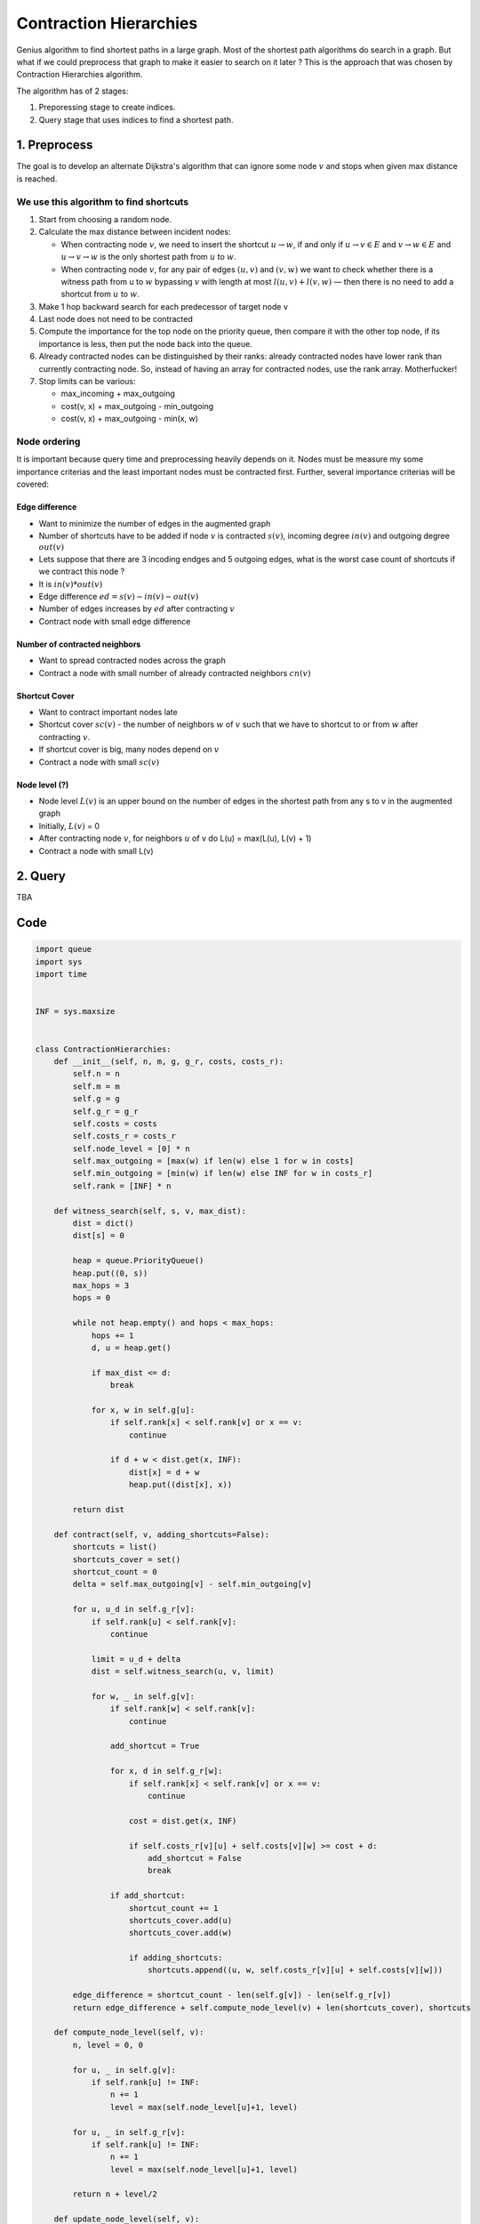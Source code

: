 Contraction Hierarchies
=======================

Genius algorithm to find shortest paths in a large graph. Most of the shortest path algorithms do search in a graph. But what if we could preprocess that graph to make it easier to search on it later ? This is the approach that was chosen by Contraction Hierarchies algorithm. 

The algorithm has of 2 stages:

1) Preporessing stage to create indices.
2) Query stage that uses indices to find a shortest path.

1. Preprocess
-------------

The goal is to develop an alternate Dijkstra's algorithm that can ignore some node :math:`v` and stops when given max distance is reached.

We use this algorithm to find shortcuts
~~~~~~~~~~~~~~~~~~~~~~~~~~~~~~~~~~~~~~~

1) Start from choosing a random node.
2) Calculate the max distance between incident nodes:

   - When contracting node :math:`v`, we need to insert the shortcut :math:`u \to w`, if and only if :math:`u \to v \in E` and :math:`v \to w \in E` and :math:`u \to v \to w` is the only shortest path from :math:`u` to :math:`w`.
   - When contracting node :math:`v`, for any pair of edges :math:`(u, v)` and :math:`(v, w)` we want to check whether there is a witness path from u to :math:`w` bypassing :math:`v` with length at most :math:`l(u,v)+l(v,w)` — then there is no need to add a shortcut from :math:`u` to :math:`w`.

3) Make 1 hop backward search for each predecessor of target node v
4) Last node does not need to be contracted
5) Compute the importance for the top node on the priority queue, then
   compare it with the other top node, if its importance is less, then
   put the node back into the queue.
6) Already contracted nodes can be distinguished by their ranks: already
   contracted nodes have lower rank than currently contracting node. So,
   instead of having an array for contracted nodes, use the rank array.
   Motherfucker!
7) Stop limits can be various:

   - max\_incoming + max\_outgoing
   - cost(v, x) + max\_outgoing - min\_outgoing
   - cost(v, x) + max\_outgoing - min(x, w)

Node ordering
~~~~~~~~~~~~~

It is important because query time and preprocessing heavily depends on
it. Nodes must be measure my some importance criterias and the least
important nodes must be contracted first. Further, several importance
criterias will be covered:

Edge difference
^^^^^^^^^^^^^^^

-  Want to minimize the number of edges in the augmented graph
-  Number of shortcuts have to be added if node :math:`v` is contracted :math:`s(v)`,
   incoming degree :math:`in(v)` and outgoing degree :math:`out(v)`
-  Lets suppose that there are 3 incoding endges and 5 outgoing edges,
   what is the worst case count of shortcuts if we contract this node ?
-  It is :math:`in(v) * out(v)`
-  Edge difference :math:`ed = s(v) - in(v) - out(v)`
-  Number of edges increases by :math:`ed` after contracting :math:`v`
-  Contract node with small edge difference

Number of contracted neighbors
^^^^^^^^^^^^^^^^^^^^^^^^^^^^^^

-  Want to spread contracted nodes across the graph
-  Contract a node with small number of already contracted neighbors
   :math:`cn(v)`

Shortcut Cover
^^^^^^^^^^^^^^

-  Want to contract important nodes late
-  Shortcut cover :math:`sc(v)` - the number of neighbors :math:`w` of :math:`v` such that we
   have to shortcut to or from :math:`w` after contracting :math:`v`.
-  If shortcut cover is big, many nodes depend on :math:`v`
-  Contract a node with small :math:`sc(v)`

Node level (?)
^^^^^^^^^^^^^^

-  Node level :math:`L(v)` is an upper bound on the number of edges in the
   shortest path from any s to v in the augmented graph
-  Initially, :math:`L(v)` = 0
-  After contracting node :math:`v`, for neighbors :math:`u` of v do L(u) = max(L(u),
   L(v) + 1)

-  Contract a node with small L(v)

2. Query
--------

TBA

Code
----

.. code:: python

    import queue
    import sys
    import time


    INF = sys.maxsize


    class ContractionHierarchies:
        def __init__(self, n, m, g, g_r, costs, costs_r):
            self.n = n
            self.m = m
            self.g = g
            self.g_r = g_r
            self.costs = costs
            self.costs_r = costs_r
            self.node_level = [0] * n
            self.max_outgoing = [max(w) if len(w) else 1 for w in costs]
            self.min_outgoing = [min(w) if len(w) else INF for w in costs_r]
            self.rank = [INF] * n

        def witness_search(self, s, v, max_dist):
            dist = dict()
            dist[s] = 0

            heap = queue.PriorityQueue()
            heap.put((0, s))
            max_hops = 3
            hops = 0

            while not heap.empty() and hops < max_hops:
                hops += 1
                d, u = heap.get()

                if max_dist <= d:
                    break

                for x, w in self.g[u]:
                    if self.rank[x] < self.rank[v] or x == v:
                        continue

                    if d + w < dist.get(x, INF):
                        dist[x] = d + w
                        heap.put((dist[x], x))

            return dist

        def contract(self, v, adding_shortcuts=False):
            shortcuts = list()
            shortcuts_cover = set()
            shortcut_count = 0
            delta = self.max_outgoing[v] - self.min_outgoing[v]

            for u, u_d in self.g_r[v]:
                if self.rank[u] < self.rank[v]:
                    continue

                limit = u_d + delta
                dist = self.witness_search(u, v, limit)

                for w, _ in self.g[v]:
                    if self.rank[w] < self.rank[v]:
                        continue

                    add_shortcut = True

                    for x, d in self.g_r[w]:
                        if self.rank[x] < self.rank[v] or x == v:
                            continue

                        cost = dist.get(x, INF)

                        if self.costs_r[v][u] + self.costs[v][w] >= cost + d:
                            add_shortcut = False
                            break

                    if add_shortcut:
                        shortcut_count += 1
                        shortcuts_cover.add(u)
                        shortcuts_cover.add(w)

                        if adding_shortcuts:
                            shortcuts.append((u, w, self.costs_r[v][u] + self.costs[v][w]))

            edge_difference = shortcut_count - len(self.g[v]) - len(self.g_r[v])
            return edge_difference + self.compute_node_level(v) + len(shortcuts_cover), shortcuts

        def compute_node_level(self, v):
            n, level = 0, 0

            for u, _ in self.g[v]:
                if self.rank[u] != INF:
                    n += 1
                    level = max(self.node_level[u]+1, level)

            for u, _ in self.g_r[v]:
                if self.rank[u] != INF:
                    n += 1
                    level = max(self.node_level[u]+1, level)

            return n + level/2

        def update_node_level(self, v):
            for u, _ in self.g[v]:
                self.node_level[u] = max(self.node_level[u], self.node_level[v]+1)

            for u, _ in self.g_r[v]:
                self.node_level[u] = max(self.node_level[u], self.node_level[v]+1)

        def add_shortcuts(self, shortcuts):
            for shortcut in shortcuts:
                u, v, w = shortcut
                if self.max_outgoing[u] < w:
                    self.max_outgoing[u] = w

                if w < self.min_outgoing[u]:
                    self.max_outgoing[v] = w

                self.g[u].append((v, w))
                self.g_r[v].append((u, w))

                self.costs[u][v] = w
                self.costs_r[v][u] = w

        def remove_edges(self):
            for i in range(self.n):
                j, k = 0, len(self.g[i])
                while j < k:
                    if self.rank[self.g[i][j][0]] < self.rank[i]:
                        self.costs[i][self.g[i][j][0]] = INF
                        del self.g[i][j]
                        k -= 1
                        continue
                    j += 1

                j, k = 0, len(self.g_r[i])
                while j < k:
                    if self.rank[self.g_r[i][j][0]] < self.rank[i]:
                        self.costs_r[i][self.g_r[i][j][0]] = INF
                        del self.g_r[i][j]
                        k -= 1
                        continue
                    j += 1

        def preprocess(self):
            counter = 0
            rank_count = 0
            pq = queue.PriorityQueue()

            print("n:", self.n)
            for i in range(self.n):
                c, _ = self.contract(i)
                pq.put((c, i))

            while pq.qsize() > 1:
                counter += 1

                _, u = pq.get()
                ved, v = pq.get()

                ed, shortcuts = self.contract(u, adding_shortcuts=True)

                if ed <= ved:
                    self.add_shortcuts(shortcuts)
                    self.rank[u] = rank_count
                    self.update_node_level(u)
                else:
                    pq.put((ed, u))

                rank_count += 1
                pq.put((ved, v))

            print("counter:", counter)
            self.remove_edges()

        def query(self, s, t):
            estimate = INF

            pq = queue.PriorityQueue()
            pq_r = queue.PriorityQueue()

            pq.put((0, s))
            pq_r.put((0, t))

            dist = [INF] * self.n
            dist_r = [INF] * self.n
            dist[s] = 0
            dist_r[t] = 0

            visited = [INF] * self.n
            visited_r = [INF] * self.n

            while not pq.empty() or not pq_r.empty():
                if not pq.empty():
                    _, u = pq.get()

                    if dist[u] <= estimate:
                        for v, w in self.g[u]:
                            if dist[v] > dist[u] + w:
                                dist[v] = dist[u] + w
                                pq.put((dist[v], v))

                    visited[u] = True
                    if visited_r[u] and dist[u] + dist_r[u] < estimate:
                        estimate = dist[u] + dist_r[u]

                if not pq_r.empty():
                    _, u = pq_r.get()

                    if dist_r[u] < estimate:
                        for v, w in self.g_r[u]:
                            if dist_r[v] > dist_r[u] + w:
                                dist_r[v] = dist_r[u] + w
                                pq_r.put((dist[v], v))

                    visited_r[u] = True
                    if visited[u] and dist[u] + dist_r[u] < estimate:
                        estimate = dist[u] + dist_r[u]

            return -1 if estimate == INF else estimate


    def readl():
        return map(int, sys.stdin.readline().split())


    def init():
        n, m = readl()

        g = [[] for _ in range(n)]
        g_r = [[] for _ in range(n)]

        costs = [[0 for _ in range(n)] for _ in range(n)]
        costs_r = [[INF for _ in range(n)] for _ in range(n)]

        for _ in range(m):
            u, v, w = readl()
            costs[u-1][v-1] = w
            costs_r[v-1][u-1] = w

            g[u-1].append((v-1, w))
            g_r[v-1].append((u-1, w))

        return ContractionHierarchies(n, m, g, g_r, costs, costs_r)


    if __name__ == '__main__':
        ch = init()

        start_time = time.time()
        ch.preprocess()
        print("Ready")
        print("preprocessing took %s seconds" % (time.time() - start_time))
        sys.stdout.flush()

        t, = readl()

        for i in range(t):
            s, t = readl()
            start_time = time.time()
            print(ch.query(s-1, t-1))
            print("querying took %s seconds" % (time.time() - start_time))

